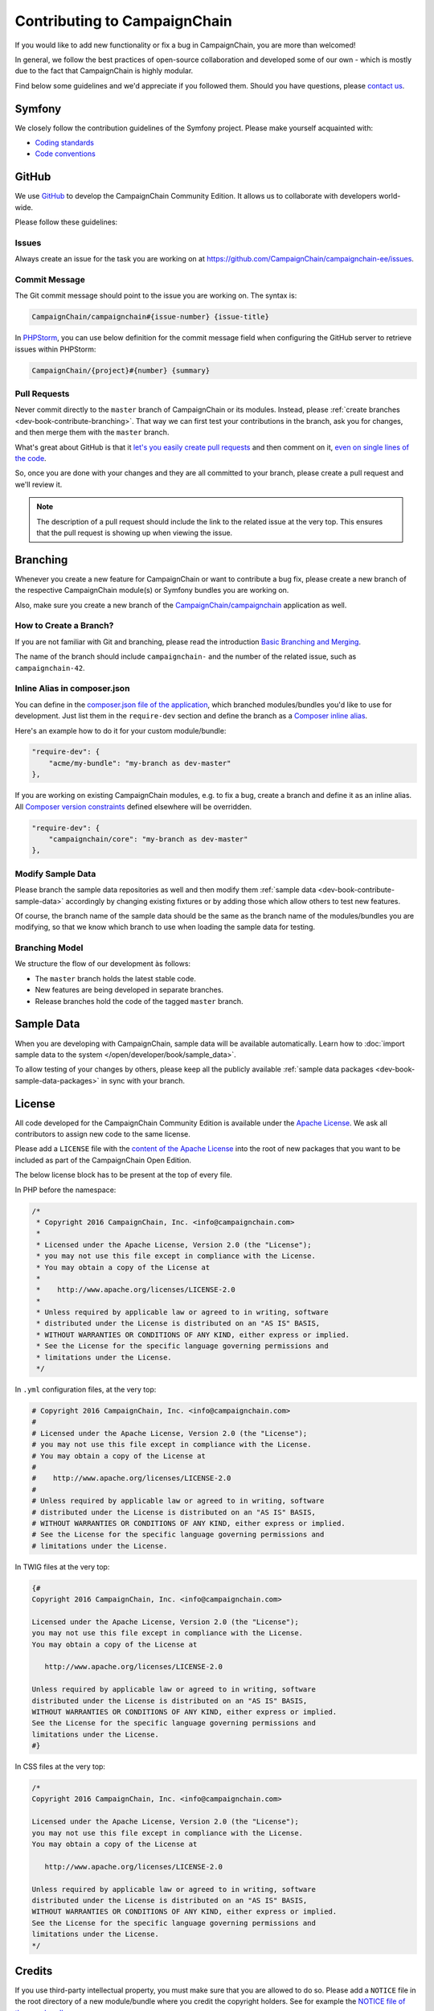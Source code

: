 Contributing to CampaignChain
=============================

If you would like to add new functionality or fix a bug in CampaignChain, you
are more than welcomed!

In general, we follow the best practices of open-source collaboration and
developed some of our own - which is mostly due to the fact that CampaignChain
is highly modular.

Find below some guidelines and we'd appreciate if you followed them. Should you
have questions, please `contact us`_.

Symfony
-------

We closely follow the contribution guidelines of the Symfony project. Please
make yourself acquainted with:

* `Coding standards`_
* `Code conventions`_

GitHub
------

We use `GitHub`_ to develop the CampaignChain Community Edition. It allows us to
collaborate with developers world-wide.

Please follow these guidelines:

Issues
~~~~~~

Always create an issue for the task you are working on at https://github.com/CampaignChain/campaignchain-ee/issues.

Commit Message
~~~~~~~~~~~~~~

The Git commit message should point to the issue you are working on. The syntax
is:

.. code-block:: text

    CampaignChain/campaignchain#{issue-number} {issue-title}

In `PHPStorm`_, you can use below definition
for the commit message field when configuring the GitHub server to retrieve
issues within PHPStorm:

.. code-block:: text

    CampaignChain/{project}#{number} {summary}

Pull Requests
~~~~~~~~~~~~~

Never commit directly to the ``master`` branch of CampaignChain or its modules.
Instead, please :ref:`create branches <dev-book-contribute-branching>`. That way
we can first test your contributions in the branch, ask you for changes, and
then merge them with the ``master`` branch.

What's great about GitHub is that it `let's you easily create pull requests`_
and then comment on it, `even on single lines of the code`_.

So, once you are done with your changes and they are all committed to your
branch, please create a pull request and we'll review it.

.. note::

    The description of a pull request should include the link to the related
    issue at the very top. This ensures that the pull request is showing up
    when viewing the issue.

.. _dev-book-contribute-branching:

Branching
---------

Whenever you create a new feature for CampaignChain or want to contribute a bug
fix, please create a new branch of the respective CampaignChain module(s) or
Symfony bundles you are working on.

Also, make sure you create a new branch of the `CampaignChain/campaignchain`_
application as well.

How to Create a Branch?
~~~~~~~~~~~~~~~~~~~~~~~

If you are not familiar with Git and branching, please read the introduction
`Basic Branching and Merging`_.

The name of the branch should include ``campaignchain-`` and the number of the
related issue, such as ``campaignchain-42``.

Inline Alias in composer.json
~~~~~~~~~~~~~~~~~~~~~~~~~~~~~

You can define in the `composer.json file of the application`_, which branched
modules/bundles you'd like to use for development. Just list them in the
``require-dev`` section and define the branch as a `Composer inline alias`_.

Here's an example how to do it for your custom module/bundle:

.. code-block:: yaml

    "require-dev": {
        "acme/my-bundle": "my-branch as dev-master"
    },

If you are working on existing CampaignChain modules, e.g. to fix a bug, create
a branch and define it as an inline alias. All `Composer version constraints`_
defined elsewhere will be overridden.

.. code-block:: yaml

    "require-dev": {
        "campaignchain/core": "my-branch as dev-master"
    },

Modify Sample Data
~~~~~~~~~~~~~~~~~~

Please branch the sample data repositories as well and then modify them
:ref:`sample data <dev-book-contribute-sample-data>` accordingly by changing
existing fixtures or by adding those which allow others to test new features.

Of course, the branch name of the sample data should be the same as the branch
name of the modules/bundles you are modifying, so that we know which branch
to use when loading the sample data for testing.

Branching Model
~~~~~~~~~~~~~~~

We structure the flow of our development às follows:

* The ``master`` branch holds the latest stable code.
* New features are being developed in separate branches.
* Release branches hold the code of the tagged ``master`` branch.

.. _dev-book-contribute-sample-data:

Sample Data
-----------

When you are developing with CampaignChain, sample data will be available
automatically. Learn how to :doc:`import sample data to the system </open/developer/book/sample_data>`.

To allow testing of your changes by others, please keep all the publicly available
:ref:`sample data packages <dev-book-sample-data-packages>` in sync with your
branch.

License
-------

All code developed for the CampaignChain Community Edition is available under the
`Apache License`_. We ask all
contributors to assign new code to the same license.

Please add a ``LICENSE`` file with the `content of the Apache License`_ into the
root of new packages that you want to be included as part of the CampaignChain
Open Edition.

The below license block has to be present at the top of every file.

In PHP before the namespace:

.. code-block:: php

    /*
     * Copyright 2016 CampaignChain, Inc. <info@campaignchain.com>
     *
     * Licensed under the Apache License, Version 2.0 (the "License");
     * you may not use this file except in compliance with the License.
     * You may obtain a copy of the License at
     *
     *    http://www.apache.org/licenses/LICENSE-2.0
     *
     * Unless required by applicable law or agreed to in writing, software
     * distributed under the License is distributed on an "AS IS" BASIS,
     * WITHOUT WARRANTIES OR CONDITIONS OF ANY KIND, either express or implied.
     * See the License for the specific language governing permissions and
     * limitations under the License.
     */

In ``.yml`` configuration files, at the very top:

.. code-block:: yaml

    # Copyright 2016 CampaignChain, Inc. <info@campaignchain.com>
    #
    # Licensed under the Apache License, Version 2.0 (the "License");
    # you may not use this file except in compliance with the License.
    # You may obtain a copy of the License at
    #
    #    http://www.apache.org/licenses/LICENSE-2.0
    #
    # Unless required by applicable law or agreed to in writing, software
    # distributed under the License is distributed on an "AS IS" BASIS,
    # WITHOUT WARRANTIES OR CONDITIONS OF ANY KIND, either express or implied.
    # See the License for the specific language governing permissions and
    # limitations under the License.

In TWIG files at the very top:

.. code-block:: html+jinja

    {#
    Copyright 2016 CampaignChain, Inc. <info@campaignchain.com>

    Licensed under the Apache License, Version 2.0 (the "License");
    you may not use this file except in compliance with the License.
    You may obtain a copy of the License at

       http://www.apache.org/licenses/LICENSE-2.0

    Unless required by applicable law or agreed to in writing, software
    distributed under the License is distributed on an "AS IS" BASIS,
    WITHOUT WARRANTIES OR CONDITIONS OF ANY KIND, either express or implied.
    See the License for the specific language governing permissions and
    limitations under the License.
    #}

In CSS files at the very top:

.. code-block:: css

    /*
    Copyright 2016 CampaignChain, Inc. <info@campaignchain.com>

    Licensed under the Apache License, Version 2.0 (the "License");
    you may not use this file except in compliance with the License.
    You may obtain a copy of the License at

       http://www.apache.org/licenses/LICENSE-2.0

    Unless required by applicable law or agreed to in writing, software
    distributed under the License is distributed on an "AS IS" BASIS,
    WITHOUT WARRANTIES OR CONDITIONS OF ANY KIND, either express or implied.
    See the License for the specific language governing permissions and
    limitations under the License.
    */

Credits
-------

If you use third-party intellectual property, you must make sure that you are
allowed to do so. Please add a ``NOTICE`` file in the root directory of a new
module/bundle where you credit the copyright holders. See for example the
`NOTICE file of the core bundle`_.

Documentation
-------------

For any changes or bug fixes, please consider amending the
`CampaignChain Documentation`_

.. _GitHub: http://www.github.com
.. _contact us: http://www.campaignchain.com/contact/
.. _Coding standards: http://symfony.com/doc/current/contributing/code/standards.html
.. _Code conventions: http://symfony.com/doc/current/contributing/code/conventions.html
.. _PHPStorm: https://www.jetbrains.com/phpstorm/
.. _let's you easily create pull requests: https://help.github.com/articles/creating-a-pull-request/
.. _even on single lines of the code: https://help.github.com/articles/commenting-on-differences-between-files/
.. _CampaignChain/campaignchain: https://github.com/CampaignChain/campaignchain
.. _Basic Branching and Merging: https://git-scm.com/book/en/v2/Git-Branching-Basic-Branching-and-Merging
.. _Composer inline alias: https://getcomposer.org/doc/articles/aliases.md#require-inline-alias
.. _Composer version constraints: https://getcomposer.org/doc/articles/versions.md
.. _Apache License: http://www.apache.org/licenses/LICENSE-2.0
.. _content of the Apache License: http://www.apache.org/licenses/LICENSE-2.0
.. _NOTICE file of the core bundle: https://github.com/CampaignChain/core/blob/master/NOTICE
.. _composer.json file of the application: https://github.com/CampaignChain/campaignchain/blob/master/composer.json
.. _CampaignChain Documentation: https://github.com/CampaignChain/campaignchain-docs